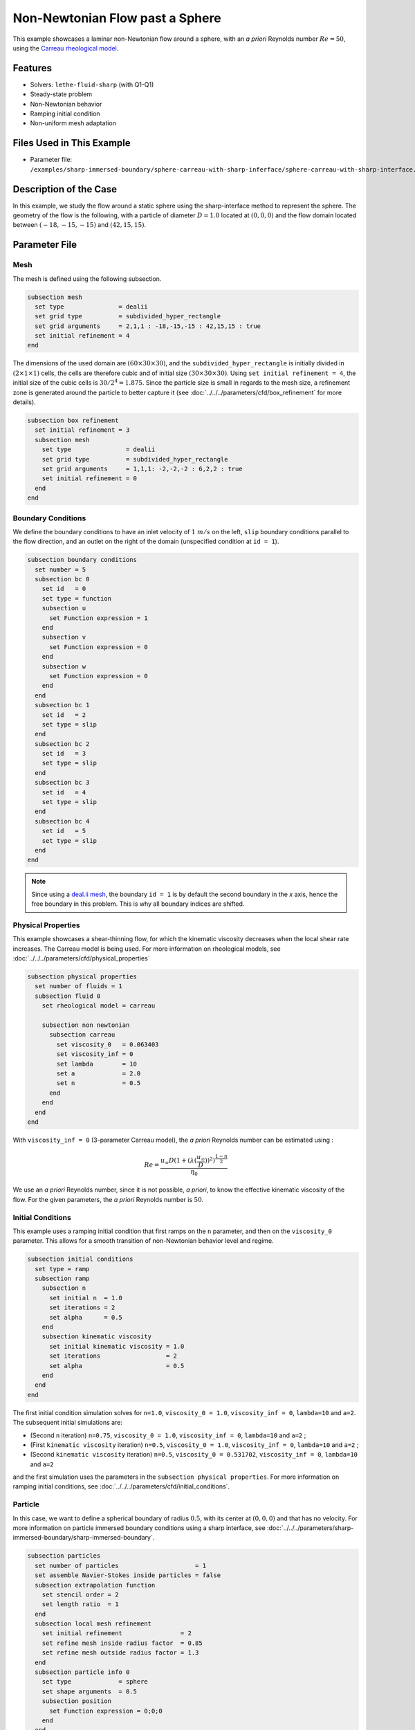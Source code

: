 ================================
Non-Newtonian Flow past a Sphere
================================

This example showcases a laminar non-Newtonian flow around a sphere, with an *a priori* Reynolds number :math:`Re = 50`, using the `Carreau rheological model <https://en.wikipedia.org/wiki/Carreau_fluid>`_.


----------------------------------
Features
----------------------------------
- Solvers: ``lethe-fluid-sharp`` (with Q1-Q1) 
- Steady-state problem
- Non-Newtonian behavior
- Ramping initial condition
- Non-uniform mesh adaptation 


---------------------------
Files Used in This Example
---------------------------

- Parameter file: ``/examples/sharp-immersed-boundary/sphere-carreau-with-sharp-inferface/sphere-carreau-with-sharp-interface.prm``


-----------------------
Description of the Case
-----------------------

In this example, we study the flow around a static sphere using the sharp-interface method to represent the sphere. The geometry of the flow is the following, with a particle of diameter :math:`D = 1.0` located at :math:`(0,0,0)`
and the flow domain located between :math:`(-18,-15,-15)` and :math:`(42,15,15)`.

.. image:: images/sharp-carreau-case.png
    :alt: Simulation schematic
    :align: center


-----------------------
Parameter File
-----------------------

Mesh
~~~~~

The mesh is defined using the following subsection.

.. code-block:: text

    subsection mesh
      set type               = dealii
      set grid type          = subdivided_hyper_rectangle
      set grid arguments     = 2,1,1 : -18,-15,-15 : 42,15,15 : true
      set initial refinement = 4
    end

The dimensions of the used domain are :math:`(60 \times 30 \times 30)`, and the ``subdivided_hyper_rectangle`` is initially divided in :math:`(2 \times 1 \times 1)` cells, the cells are therefore cubic and of initial size :math:`(30 \times 30 \times 30)`. Using ``set initial refinement = 4``, the initial size of the cubic cells is :math:`30/2^4 = 1.875`. Since the particle size is small in regards to the mesh size, a refinement zone is generated around the particle to better capture it (see :doc:`../../../parameters/cfd/box_refinement` for more details).

.. code-block:: text

    subsection box refinement
      set initial refinement = 3
      subsection mesh
        set type               = dealii
        set grid type          = subdivided_hyper_rectangle
        set grid arguments     = 1,1,1: -2,-2,-2 : 6,2,2 : true
        set initial refinement = 0
      end
    end

Boundary Conditions
~~~~~~~~~~~~~~~~~~~~
We define the boundary conditions to have an inlet velocity of :math:`1~m/s` on the left, ``slip`` boundary conditions parallel to the flow direction, and an outlet on the right of the domain (unspecified condition at ``id = 1``).

.. code-block:: text

    subsection boundary conditions
      set number = 5
      subsection bc 0
        set id   = 0
        set type = function
        subsection u
          set Function expression = 1
        end
        subsection v
          set Function expression = 0
        end
        subsection w
          set Function expression = 0
        end
      end
      subsection bc 1
        set id   = 2
        set type = slip
      end
      subsection bc 2
        set id   = 3
        set type = slip
      end
      subsection bc 3
        set id   = 4
        set type = slip
      end
      subsection bc 4
        set id   = 5
        set type = slip
      end
    end

.. note::
    Since using a `deal.ii mesh <https://www.dealii.org/current/doxygen/deal.II/namespaceGridGenerator.html>`_, the boundary ``id = 1`` is by default the second boundary in the *x* axis, hence the free boundary in this problem. This is why all boundary indices are shifted.

Physical Properties
~~~~~~~~~~~~~~~~~~~~

This example showcases a shear-thinning flow, for which the kinematic viscosity decreases when the local shear rate increases. The Carreau model is being used. For more information on rheological models, see :doc:`../../../parameters/cfd/physical_properties`

.. code-block:: text

    subsection physical properties
      set number of fluids = 1
      subsection fluid 0
        set rheological model = carreau
    
        subsection non newtonian
          subsection carreau
            set viscosity_0   = 0.063403
            set viscosity_inf = 0
            set lambda        = 10
            set a             = 2.0
            set n             = 0.5
          end
        end
      end
    end

With ``viscosity_inf = 0`` (3-parameter Carreau model), the *a priori* Reynolds number can be estimated using :

.. math::

     Re = \frac{u_{\infty}D(1+(\lambda(\frac{u_\infty}{D}))^2)^{\frac{1-n}{2}}}{\eta_0}

We use an *a priori* Reynolds number, since it is not possible, *a priori*, to know the effective kinematic viscosity of the flow. For the given parameters, the *a priori* Reynolds number is :math:`50`.

Initial Conditions
~~~~~~~~~~~~~~~~~~~~

This example uses a ramping initial condition that first ramps on the ``n`` parameter, and then on the ``viscosity_0`` parameter. This allows for a smooth transition of non-Newtonian behavior level and regime.

.. code-block:: text

    subsection initial conditions
      set type = ramp
      subsection ramp
        subsection n
          set initial n  = 1.0
          set iterations = 2
          set alpha      = 0.5
        end
        subsection kinematic viscosity
          set initial kinematic viscosity = 1.0
          set iterations                  = 2
          set alpha                       = 0.5
        end
      end
    end

The first initial condition simulation solves for ``n=1.0``, ``viscosity_0 = 1.0``, ``viscosity_inf = 0``, ``lambda=10`` and ``a=2``. The subsequent initial simulations are:

* (Second ``n`` iteration) ``n=0.75``, ``viscosity_0 = 1.0``, ``viscosity_inf = 0``, ``lambda=10`` and ``a=2`` ;
* (First ``kinematic viscosity`` iteration) ``n=0.5``, ``viscosity_0 = 1.0``, ``viscosity_inf = 0``, ``lambda=10`` and ``a=2`` ;
* (Second ``kinematic viscosity`` iteration) ``n=0.5``, ``viscosity_0 = 0.531702``, ``viscosity_inf = 0``, ``lambda=10`` and ``a=2``

and the first simulation uses the parameters in the ``subsection physical properties``. For more information on ramping initial conditions, see :doc:`../../../parameters/cfd/initial_conditions`.

Particle
~~~~~~~~~~~~~~~~~~~~

In this case, we want to define a spherical boundary of radius :math:`0.5`, with its center at :math:`(0,0,0)` and that has no velocity. For more information on particle immersed boundary conditions using a sharp interface, see :doc:`../../../parameters/sharp-immersed-boundary/sharp-immersed-boundary`.

.. code-block:: text

    subsection particles
      set number of particles                     = 1
      set assemble Navier-Stokes inside particles = false
      subsection extrapolation function
        set stencil order = 2
        set length ratio  = 1
      end
      subsection local mesh refinement
        set initial refinement                = 2
        set refine mesh inside radius factor  = 0.85
        set refine mesh outside radius factor = 1.3
      end
      subsection particle info 0
        set type             = sphere
        set shape arguments  = 0.5
        subsection position
          set Function expression = 0;0;0
        end
      end
    end

The hypershell around the boundary between ``refine mesh inside radius factor`` (:math:`r = 0.425`) and ``refine mesh outside radius factor`` (:math:`r = 0.65`) will initially be refined twice (``initial refinement = 2``). 

Simulation Control
~~~~~~~~~~~~~~~~~~~~~~~~~~

The simulation is solved at steady-state with 2 mesh adaptations.

.. code-block:: text

    subsection simulation control
      set method            = steady
      set number mesh adapt = 2
      set output name       = sharp-carreau-output
      set output frequency  = 1
      set subdivision       = 1
    end

Mesh Adaptation
~~~~~~~~~~~~~~~

To generate an additional refinement zone around the immersed boundary, the ``mesh adaptation`` ``type`` must be set to ``kelly``. During both of the mesh refinement steps, :math:`40\%` of the cells with be split in :math:`8` (``fraction refinement = 0.4``) using a velocity-gradient Kelly operator.

.. code-block:: text

    subsection mesh adaptation
      set type                 = kelly
      set fraction coarsening  = 0.1
      set fraction refinement  = 0.4
      set fraction type        = number
      set frequency            = 1
      set max number elements  = 8000000
      set min refinement level = 0
      set max refinement level = 11
      set variable = velocity
    end


---------------
Results
---------------

Using Paraview, the steady-state velocity profile and the pressure profile can be visualized by operating a *slice* along the xy-plane (z-normal) that cuts in the middle of the sphere (See `documentation <https://forgeanalytics.io/blog/creating-slices-in-paraview/>`_). 

.. image:: images/velocity.png
    :align: center

.. image:: images/pressure.png
    :align: center

We can also see the kinematic viscosity profile throughout the domain, that is a function of the shear rate magnitude profile. Close to the particle, the shear rate is high which decreases the kinematic viscosity.

.. image:: images/viscosity.png
    :align: center

.. image:: images/shear-rate.png
    :align: center

We can notice that the kinematic viscosity rapidly reaches a plateau at :math:`\eta=0.063`. Given the parameters in the ``subsection physical properties``, the kinematic viscosity behavior should be given  by:

.. image:: images/carreau.png
    :align: center

We get the following torques and forces applied on the particle for each of the mesh refinements. The drag force applied on the particle in the effective force in the same direction fo the flow, which is in the math:`x` direction in this case. 

.. code-block:: text

  particle_ID    T_x      T_y       T_z      f_x       f_y       f_z      f_xv     f_yv      f_zv     f_xp      f_yp      f_zp
          0   -0.000010 0.000019 -0.000041 0.412175  0.000036  0.000026 0.143775 0.000036  0.000026 0.268400  0.000000  0.000000
          0   -0.000000 0.000001 -0.000007 0.415760  0.000006 -0.000001 0.162430 0.000006 -0.000001 0.253330 -0.000000 -0.000000
          0   -0.000000 0.000000 -0.000001 0.424786 -0.000002 -0.000002 0.176205 0.000001 -0.000000 0.248581 -0.000002 -0.000001

          
.. note:: 
    Because this analysis concerns non-Newtonian flow, there is no known solution for the drag coefficient. For a Newtonian flow at :math:`Re = 50`, the drag force would be :math:`0.6165`. Therefore, the drag force was decreased using a shear-thinning fluid.

-----------------------------
Possibilities for Extension
-----------------------------	

* **High-order methods** : Lethe supports higher order interpolation. This can yield much better results with an equal number of degrees of freedom than traditional second-order (Q1-Q1) methods, especially at higher Reynolds numbers.
* **Reynolds number** : By changing the inlet velocity, it can be interesting to see the impact of the shear-thinning behavior on the effective drag force.
* **Non-Newtonian parameters** : It can also be interesting to change the Carreau model parameters, i.e. changing the slope to appreciate the behavior change.

.. note::
    It is not possible to use the Carreau model for a shear-thickening flow. You should change the model to power-law, and use the decribed parameters in :doc:`../../../parameters/cfd/physical_properties`
